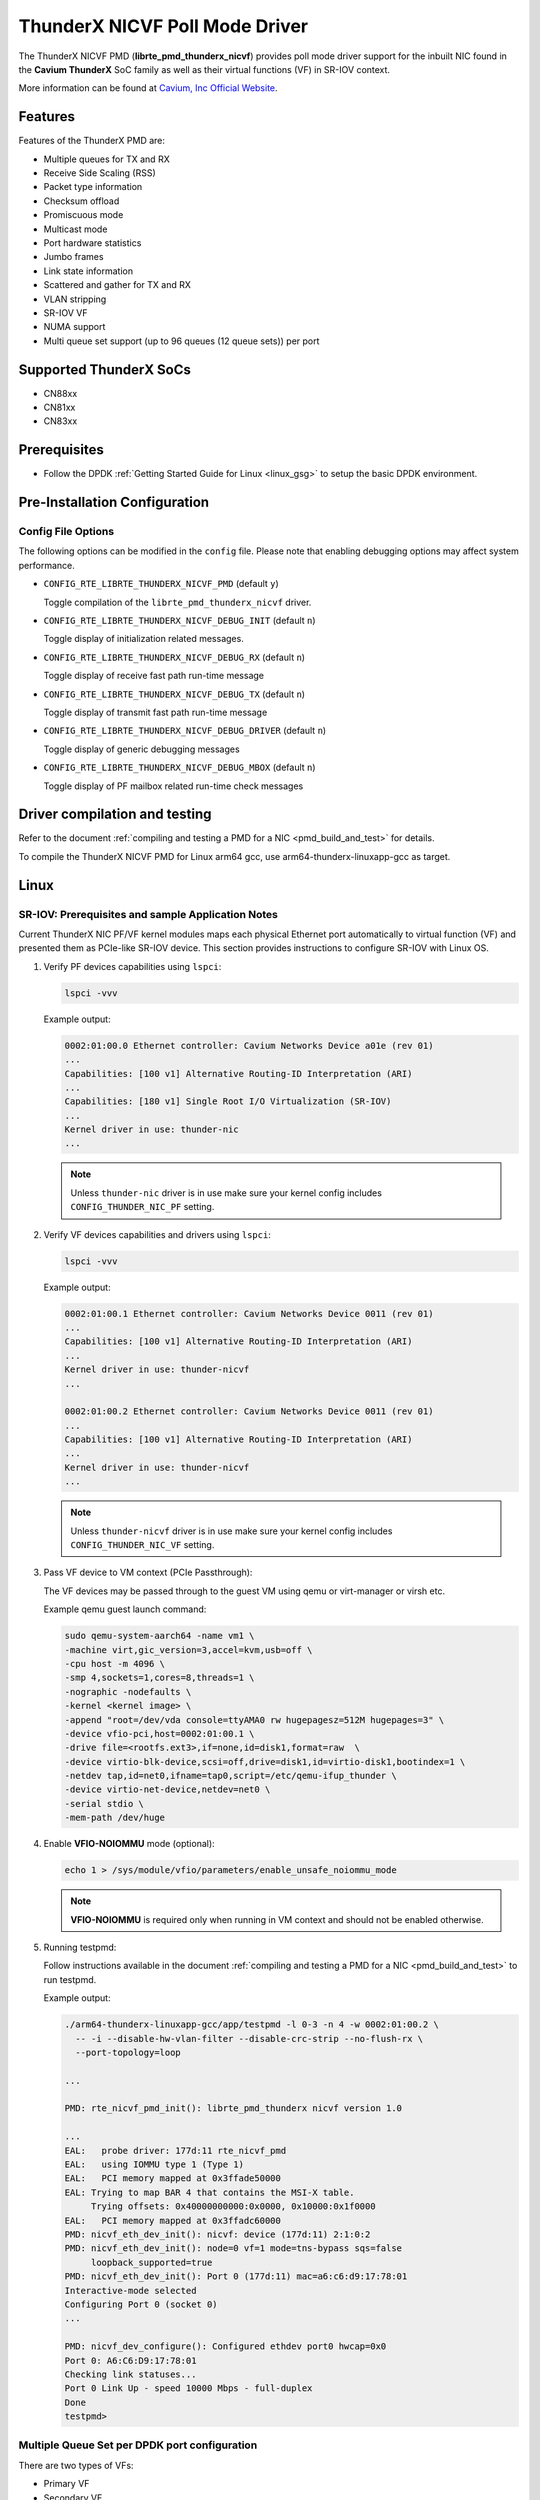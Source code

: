 ..  SPDX-License-Identifier: BSD-3-Clause
    Copyright(c) 2016 Cavium, Inc

ThunderX NICVF Poll Mode Driver
===============================

The ThunderX NICVF PMD (**librte_pmd_thunderx_nicvf**) provides poll mode driver
support for the inbuilt NIC found in the **Cavium ThunderX** SoC family
as well as their virtual functions (VF) in SR-IOV context.

More information can be found at `Cavium, Inc Official Website
<http://www.cavium.com/ThunderX_ARM_Processors.html>`_.

Features
--------

Features of the ThunderX PMD are:

- Multiple queues for TX and RX
- Receive Side Scaling (RSS)
- Packet type information
- Checksum offload
- Promiscuous mode
- Multicast mode
- Port hardware statistics
- Jumbo frames
- Link state information
- Scattered and gather for TX and RX
- VLAN stripping
- SR-IOV VF
- NUMA support
- Multi queue set support (up to 96 queues (12 queue sets)) per port

Supported ThunderX SoCs
-----------------------
- CN88xx
- CN81xx
- CN83xx

Prerequisites
-------------
- Follow the DPDK :ref:`Getting Started Guide for Linux <linux_gsg>` to setup the basic DPDK environment.

Pre-Installation Configuration
------------------------------

Config File Options
~~~~~~~~~~~~~~~~~~~

The following options can be modified in the ``config`` file.
Please note that enabling debugging options may affect system performance.

- ``CONFIG_RTE_LIBRTE_THUNDERX_NICVF_PMD`` (default ``y``)

  Toggle compilation of the ``librte_pmd_thunderx_nicvf`` driver.

- ``CONFIG_RTE_LIBRTE_THUNDERX_NICVF_DEBUG_INIT`` (default ``n``)

  Toggle display of initialization related messages.

- ``CONFIG_RTE_LIBRTE_THUNDERX_NICVF_DEBUG_RX`` (default ``n``)

  Toggle display of receive fast path run-time message

- ``CONFIG_RTE_LIBRTE_THUNDERX_NICVF_DEBUG_TX`` (default ``n``)

  Toggle display of transmit fast path run-time message

- ``CONFIG_RTE_LIBRTE_THUNDERX_NICVF_DEBUG_DRIVER`` (default ``n``)

  Toggle display of generic debugging messages

- ``CONFIG_RTE_LIBRTE_THUNDERX_NICVF_DEBUG_MBOX`` (default ``n``)

  Toggle display of PF mailbox related run-time check messages

Driver compilation and testing
------------------------------

Refer to the document :ref:`compiling and testing a PMD for a NIC <pmd_build_and_test>`
for details.

To compile the ThunderX NICVF PMD for Linux arm64 gcc,
use arm64-thunderx-linuxapp-gcc as target.

Linux
-----

SR-IOV: Prerequisites and sample Application Notes
~~~~~~~~~~~~~~~~~~~~~~~~~~~~~~~~~~~~~~~~~~~~~~~~~~

Current ThunderX NIC PF/VF kernel modules maps each physical Ethernet port
automatically to virtual function (VF) and presented them as PCIe-like SR-IOV device.
This section provides instructions to configure SR-IOV with Linux OS.

#. Verify PF devices capabilities using ``lspci``:

   .. code-block:: console

      lspci -vvv

   Example output:

   .. code-block:: console

      0002:01:00.0 Ethernet controller: Cavium Networks Device a01e (rev 01)
      ...
      Capabilities: [100 v1] Alternative Routing-ID Interpretation (ARI)
      ...
      Capabilities: [180 v1] Single Root I/O Virtualization (SR-IOV)
      ...
      Kernel driver in use: thunder-nic
      ...

   .. note::

      Unless ``thunder-nic`` driver is in use make sure your kernel config includes ``CONFIG_THUNDER_NIC_PF`` setting.

#. Verify VF devices capabilities and drivers using ``lspci``:

   .. code-block:: console

      lspci -vvv

   Example output:

   .. code-block:: console

      0002:01:00.1 Ethernet controller: Cavium Networks Device 0011 (rev 01)
      ...
      Capabilities: [100 v1] Alternative Routing-ID Interpretation (ARI)
      ...
      Kernel driver in use: thunder-nicvf
      ...

      0002:01:00.2 Ethernet controller: Cavium Networks Device 0011 (rev 01)
      ...
      Capabilities: [100 v1] Alternative Routing-ID Interpretation (ARI)
      ...
      Kernel driver in use: thunder-nicvf
      ...

   .. note::

      Unless ``thunder-nicvf`` driver is in use make sure your kernel config includes ``CONFIG_THUNDER_NIC_VF`` setting.

#. Pass VF device to VM context (PCIe Passthrough):

   The VF devices may be passed through to the guest VM using qemu or
   virt-manager or virsh etc.

   Example qemu guest launch command:

   .. code-block:: console

      sudo qemu-system-aarch64 -name vm1 \
      -machine virt,gic_version=3,accel=kvm,usb=off \
      -cpu host -m 4096 \
      -smp 4,sockets=1,cores=8,threads=1 \
      -nographic -nodefaults \
      -kernel <kernel image> \
      -append "root=/dev/vda console=ttyAMA0 rw hugepagesz=512M hugepages=3" \
      -device vfio-pci,host=0002:01:00.1 \
      -drive file=<rootfs.ext3>,if=none,id=disk1,format=raw  \
      -device virtio-blk-device,scsi=off,drive=disk1,id=virtio-disk1,bootindex=1 \
      -netdev tap,id=net0,ifname=tap0,script=/etc/qemu-ifup_thunder \
      -device virtio-net-device,netdev=net0 \
      -serial stdio \
      -mem-path /dev/huge

#. Enable **VFIO-NOIOMMU** mode (optional):

   .. code-block:: console

      echo 1 > /sys/module/vfio/parameters/enable_unsafe_noiommu_mode

   .. note::

      **VFIO-NOIOMMU** is required only when running in VM context and should not be enabled otherwise.

#. Running testpmd:

   Follow instructions available in the document
   :ref:`compiling and testing a PMD for a NIC <pmd_build_and_test>`
   to run testpmd.

   Example output:

   .. code-block:: console

      ./arm64-thunderx-linuxapp-gcc/app/testpmd -l 0-3 -n 4 -w 0002:01:00.2 \
        -- -i --disable-hw-vlan-filter --disable-crc-strip --no-flush-rx \
        --port-topology=loop

      ...

      PMD: rte_nicvf_pmd_init(): librte_pmd_thunderx nicvf version 1.0

      ...
      EAL:   probe driver: 177d:11 rte_nicvf_pmd
      EAL:   using IOMMU type 1 (Type 1)
      EAL:   PCI memory mapped at 0x3ffade50000
      EAL: Trying to map BAR 4 that contains the MSI-X table.
           Trying offsets: 0x40000000000:0x0000, 0x10000:0x1f0000
      EAL:   PCI memory mapped at 0x3ffadc60000
      PMD: nicvf_eth_dev_init(): nicvf: device (177d:11) 2:1:0:2
      PMD: nicvf_eth_dev_init(): node=0 vf=1 mode=tns-bypass sqs=false
           loopback_supported=true
      PMD: nicvf_eth_dev_init(): Port 0 (177d:11) mac=a6:c6:d9:17:78:01
      Interactive-mode selected
      Configuring Port 0 (socket 0)
      ...

      PMD: nicvf_dev_configure(): Configured ethdev port0 hwcap=0x0
      Port 0: A6:C6:D9:17:78:01
      Checking link statuses...
      Port 0 Link Up - speed 10000 Mbps - full-duplex
      Done
      testpmd>

Multiple Queue Set per DPDK port configuration
~~~~~~~~~~~~~~~~~~~~~~~~~~~~~~~~~~~~~~~~~~~~~~

There are two types of VFs:

- Primary VF
- Secondary VF

Each port consists of a primary VF and n secondary VF(s). Each VF provides 8 Tx/Rx queues to a port.
When a given port is configured to use more than 8 queues, it requires one (or more) secondary VF.
Each secondary VF adds 8 additional queues to the queue set.

During PMD driver initialization, the primary VF's are enumerated by checking the
specific flag (see sqs message in DPDK boot log - sqs indicates secondary queue set).
They are at the beginning of VF list (the remain ones are secondary VF's).

The primary VFs are used as master queue sets. Secondary VFs provide
additional queue sets for primary ones. If a port is configured for more then
8 queues than it will request for additional queues from secondary VFs.

Secondary VFs cannot be shared between primary VFs.

Primary VFs are present on the beginning of the 'Network devices using kernel
driver' list, secondary VFs are on the remaining on the remaining part of the list.

   .. note::

      The VNIC driver in the multiqueue setup works differently than other drivers like `ixgbe`.
      We need to bind separately each specific queue set device with the ``usertools/dpdk-devbind.py`` utility.

   .. note::

      Depending on the hardware used, the kernel driver sets a threshold ``vf_id``. VFs that try to attached with an id below or equal to
      this boundary are considered primary VFs. VFs that try to attach with an id above this boundary are considered secondary VFs.


Example device binding
~~~~~~~~~~~~~~~~~~~~~~

If a system has three interfaces, a total of 18 VF devices will be created
on a non-NUMA machine.

   .. note::

      NUMA systems have 12 VFs per port and non-NUMA 6 VFs per port.

   .. code-block:: console

      # usertools/dpdk-devbind.py --status

      Network devices using DPDK-compatible driver
      ============================================
      <none>

      Network devices using kernel driver
      ===================================
      0000:01:10.0 'Device a026' if= drv=thunder-BGX unused=vfio-pci,uio_pci_generic
      0000:01:10.1 'Device a026' if= drv=thunder-BGX unused=vfio-pci,uio_pci_generic
      0002:01:00.0 'Device a01e' if= drv=thunder-nic unused=vfio-pci,uio_pci_generic
      0002:01:00.1 'Device 0011' if=eth0 drv=thunder-nicvf unused=vfio-pci,uio_pci_generic
      0002:01:00.2 'Device 0011' if=eth1 drv=thunder-nicvf unused=vfio-pci,uio_pci_generic
      0002:01:00.3 'Device 0011' if=eth2 drv=thunder-nicvf unused=vfio-pci,uio_pci_generic
      0002:01:00.4 'Device 0011' if= drv=thunder-nicvf unused=vfio-pci,uio_pci_generic
      0002:01:00.5 'Device 0011' if= drv=thunder-nicvf unused=vfio-pci,uio_pci_generic
      0002:01:00.6 'Device 0011' if= drv=thunder-nicvf unused=vfio-pci,uio_pci_generic
      0002:01:00.7 'Device 0011' if= drv=thunder-nicvf unused=vfio-pci,uio_pci_generic
      0002:01:01.0 'Device 0011' if= drv=thunder-nicvf unused=vfio-pci,uio_pci_generic
      0002:01:01.1 'Device 0011' if= drv=thunder-nicvf unused=vfio-pci,uio_pci_generic
      0002:01:01.2 'Device 0011' if= drv=thunder-nicvf unused=vfio-pci,uio_pci_generic
      0002:01:01.3 'Device 0011' if= drv=thunder-nicvf unused=vfio-pci,uio_pci_generic
      0002:01:01.4 'Device 0011' if= drv=thunder-nicvf unused=vfio-pci,uio_pci_generic
      0002:01:01.5 'Device 0011' if= drv=thunder-nicvf unused=vfio-pci,uio_pci_generic
      0002:01:01.6 'Device 0011' if= drv=thunder-nicvf unused=vfio-pci,uio_pci_generic
      0002:01:01.7 'Device 0011' if= drv=thunder-nicvf unused=vfio-pci,uio_pci_generic
      0002:01:02.0 'Device 0011' if= drv=thunder-nicvf unused=vfio-pci,uio_pci_generic
      0002:01:02.1 'Device 0011' if= drv=thunder-nicvf unused=vfio-pci,uio_pci_generic
      0002:01:02.2 'Device 0011' if= drv=thunder-nicvf unused=vfio-pci,uio_pci_generic

      Other network devices
      =====================
      0002:00:03.0 'Device a01f' unused=vfio-pci,uio_pci_generic


We want to bind two physical interfaces with 24 queues each device, we attach two primary VFs
and four secondary queues. In our example we choose two 10G interfaces eth1 (0002:01:00.2) and eth2 (0002:01:00.3).
We will choose four secondary queue sets from the ending of the list (0002:01:01.7-0002:01:02.2).


#. Bind two primary VFs to the ``vfio-pci`` driver:

   .. code-block:: console

      usertools/dpdk-devbind.py -b vfio-pci 0002:01:00.2
      usertools/dpdk-devbind.py -b vfio-pci 0002:01:00.3

#. Bind four primary VFs to the ``vfio-pci`` driver:

   .. code-block:: console

      usertools/dpdk-devbind.py -b vfio-pci 0002:01:01.7
      usertools/dpdk-devbind.py -b vfio-pci 0002:01:02.0
      usertools/dpdk-devbind.py -b vfio-pci 0002:01:02.1
      usertools/dpdk-devbind.py -b vfio-pci 0002:01:02.2

The nicvf thunderx driver will make use of attached secondary VFs automatically during the interface configuration stage.

Limitations
-----------

CRC striping
~~~~~~~~~~~~

The ThunderX SoC family NICs strip the CRC for every packets coming into the
host interface. So, CRC will be stripped even when the
``rxmode.hw_strip_crc`` member is set to 0 in ``struct rte_eth_conf``.

Maximum packet length
~~~~~~~~~~~~~~~~~~~~~

The ThunderX SoC family NICs support a maximum of a 9K jumbo frame. The value
is fixed and cannot be changed. So, even when the ``rxmode.max_rx_pkt_len``
member of ``struct rte_eth_conf`` is set to a value lower than 9200, frames
up to 9200 bytes can still reach the host interface.

Maximum packet segments
~~~~~~~~~~~~~~~~~~~~~~~

The ThunderX SoC family NICs support up to 12 segments per packet when working
in scatter/gather mode. So, setting MTU will result with ``EINVAL`` when the
frame size does not fit in the maximum number of segments.
